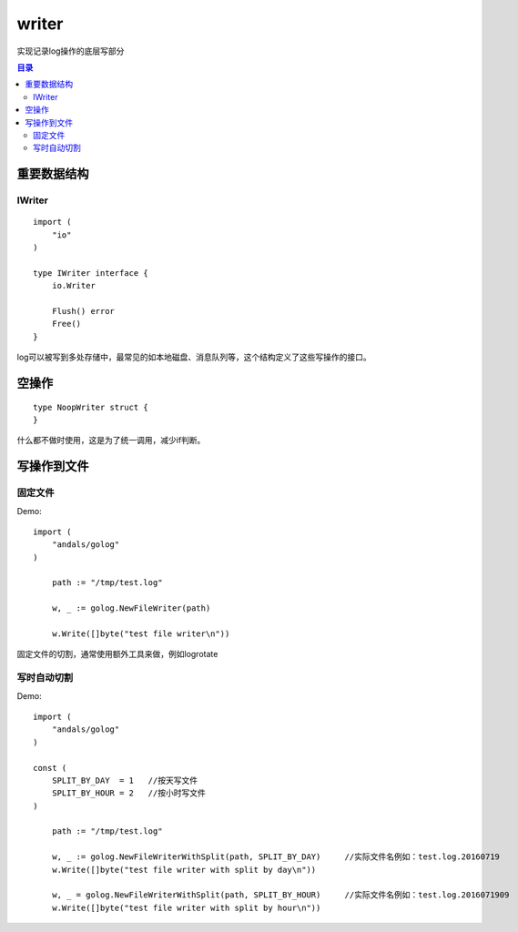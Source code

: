 .. _writer:

writer
=============
实现记录log操作的底层写部分

.. contents:: 目录


重要数据结构
--------------

IWriter
^^^^^^^^^^^^

::

    import (
        "io"
    )

    type IWriter interface {
        io.Writer

        Flush() error
        Free()
    }

log可以被写到多处存储中，最常见的如本地磁盘、消息队列等，这个结构定义了这些写操作的接口。

空操作
-----------

::

    type NoopWriter struct {
    }

什么都不做时使用，这是为了统一调用，减少if判断。

写操作到文件
--------------

固定文件
^^^^^^^^^^

Demo::

    import (
        "andals/golog"
    )

	path := "/tmp/test.log"

	w, _ := golog.NewFileWriter(path)

	w.Write([]byte("test file writer\n"))

固定文件的切割，通常使用额外工具来做，例如logrotate

写时自动切割
^^^^^^^^^^^^^^

Demo::

    import (
        "andals/golog"
    )

    const (
        SPLIT_BY_DAY  = 1   //按天写文件
        SPLIT_BY_HOUR = 2   //按小时写文件
    )

	path := "/tmp/test.log"

	w, _ := golog.NewFileWriterWithSplit(path, SPLIT_BY_DAY)     //实际文件名例如：test.log.20160719
	w.Write([]byte("test file writer with split by day\n"))

	w, _ = golog.NewFileWriterWithSplit(path, SPLIT_BY_HOUR)     //实际文件名例如：test.log.2016071909
	w.Write([]byte("test file writer with split by hour\n"))
